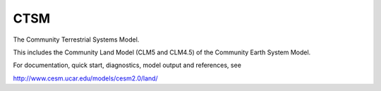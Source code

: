 ====
CTSM
====

The Community Terrestrial Systems Model.

This includes the Community Land Model (CLM5 and CLM4.5) of the Community Earth System Model.

For documentation, quick start, diagnostics, model output and
references, see

http://www.cesm.ucar.edu/models/cesm2.0/land/
